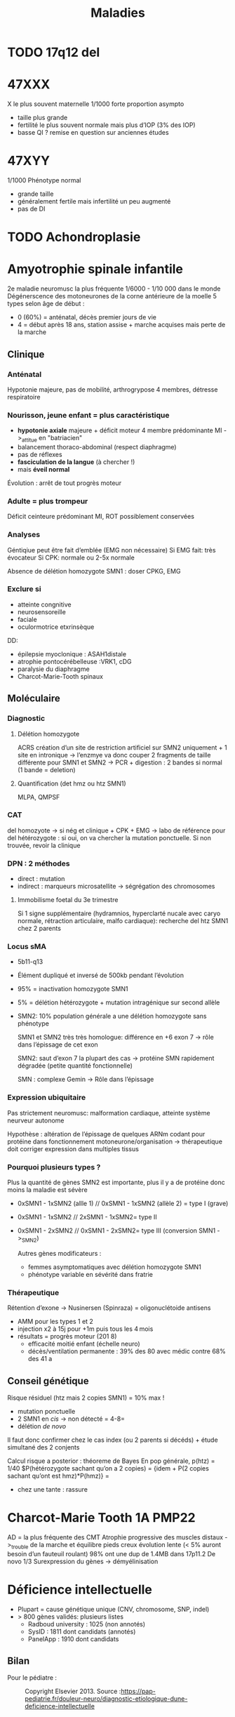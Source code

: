 #+title: Maladies

#+OPTIONS: toc:1

* TODO 17q12 del
* 47XXX
X le plus souvent maternelle
1/1000
forte proportion asympto
- taille plus grande
- fertilité le plus souvent normale mais plus d’IOP (3% des IOP)
- basse QI ? remise en question sur anciennes études
* 47XYY
1/1000
Phénotype normal
- grande taille
- généralement fertile mais infertilité un peu augmenté
- pas de DI
* TODO Achondroplasie

* Amyotrophie spinale infantile
2e maladie neuromusc la plus fréquente
1/6000 - 1/10 000 dans le monde
Dégénerscence des motoneurones de la corne antérieure de la moelle
5 types selon âge de début :
- 0 (60%) = anténatal, décès premier jours de vie
- 4 = début après 18 ans, station assise + marche acquises mais perte de la marche

** Clinique
***  Anténatal
  Hypotonie majeure, pas de mobilité, arthrogrypose 4 membres, détresse respiratoire

*** Nourisson, jeune enfant = plus caractéristique
- *hypotonie axiale* majeure + déficit moteur 4 membre prédominante MI ->_attitue en "batriacien"
- balancement thoraco-abdominal (respect diaphragme)
- pas de réflexes
- *fasciculation de la langue* (à chercher !)
- mais *éveil normal*
Évolution : arrêt de tout progrès moteur
*** Adulte = plus trompeur
Déficit ceinteure prédominant MI, ROT possiblement conservées
*** Analyses
Géntiqiue peut être fait d’emblée (EMG non nécessaire)
Si EMG fait: très évocateur
Si CPK: normale ou 2-5x normale

Absence de délétion homozygote SMN1 : doser CPKG, EMG
*** Exclure si
- atteinte congnitive
- neurosensoreille
- faciale
- oculormotrice etxrinsèque

DD:
- épilepsie myoclonique : ASAH1distale
- atrophie pontocérébelleuse :VRK1, cDG
- paralysie du diaphragme
- Charcot-Marie-Tooth spinaux
** Moléculaire
*** Diagnostic
**** Délétion homozygote
ACRS
création d’un site de restriction artificiel sur SMN2 uniquement + 1 site en intronique
-> l’enzmye va donc couper 2 fragments de taille différente pour SMN1 et SMN2
-> PCR + digestion : 2 bandes si normal (1 bande = deletion)
**** Quantification (det hmz ou htz SMN1)
MLPA, QMPSF
*** CAT
del homozyote -> si nég et clinique + CPK + EMG -> labo de référence pour del hétérozygote : si oui, on va chercher la mutation ponctuelle. Si non trouvée, revoir la clinique
*** DPN : 2 méthodes
- direct : mutation
- indirect : marqueurs microsatellite -> ségrégation des chromosomes
**** Immobilisme foetal du 3e trimestre
Si 1 signe supplémentaire (hydramnios, hyperclarté nucale avec caryo normale, rétraction articulaire, malfo cardiaque): recherche del htz SMN1 chez 2 parents

*** Locus sMA
- 5b11-q13
- Élément dupliqué et inversé de 500kb pendant l’évolution

- 95% = inactivation homozygote SMN1
- 5% = délétion hétérozygote + mutation intragénique sur second allèle
- SMN2: 10% population générale a une délétion homozygote sans phénotype

  SMN1 et SMN2 très très homologue: différence en +6 exon 7 -> rôle dans l’épissage de cet exon

  SMN2: saut d’exon 7 la plupart des cas -> protéine SMN rapidement dégradée (petite quantité fonctionnelle)

  SMN : complexe Gemin -> Rôle dans l’épissage
*** Expression ubiquitaire
  Pas strictement neuromusc: malformation cardiaque, atteinte système neurveur autonome

  Hypothèse : altération de l’épissage de quelques ARNm codant pour protéine dans fonctionnement motoneurone/organisation
  -> thérapeutique doit corriger expression dans multiples tissus

*** Pourquoi plusieurs types ?
Plus la quantité de gènes SMN2 est importante, plus il y a de protéine donc moins la maladie est sévère
- 0xSMN1 - 1xSMN2 (allle 1) //
  0xSMN1 - 1xSMN2 (allèle 2) = type I (grave)
- 0xSMN1 - 1xSMN2 //
  2xSMN1 - 1xSMN2= type II
- 0xSMN1 - 2xSMN2 //
  0xSMN1 - 2xSMN2= type III (conversion SMN1 ->_SMN2)

  Autres gènes modificateurs :
  - femmes asymptomatiques avec délétion homozygote SMN1
  - phénotype variable en sévérité dans fratrie
*** Thérapeutique
Rétention d’exone -> Nusinersen (Spinraza) = oligonuclétoide antisens
- AMM pour les types 1 et 2
- injection x2 à 15j pour +1m puis tous les 4 mois
- résultats = progrès moteur (201 8)
  - efficacité moitié enfant (échelle neuro)
  - décès/ventilation permanente : 39% des 80 avec médic contre 68% des 41 a
** Conseil génétique
Risque résiduel (htz mais 2 copies SMN1) = 10% max !
- mutation ponctuelle
- 2 SMN1 en /cis/ -> non détecté = 4-8=
- délétion /de novo/

Il faut donc confirmer chez le cas index (ou 2 parents si décéds) + étude simultané des 2 conjents

Calcul risque a posterior : théoreme de Bayes
En pop générale, p(htz) = 1/40
$P(hétérozygote sachant qu’on a 2 copies) =
\frac{P(2 copies sachant qu’on est htz) * P(htz)}
{idem + P(2 copies sachant qu’ont est hmz)*P(hmz)}
= \frac{1/10 * 1/40}{idem + 9/10 * 39/40}

- chez une tante : rassure
* Charcot-Marie Tooth 1A :PMP22:
AD = la plus fréquente des CMT
Atrophie progressive des muscles distaux ->_trouble de la marche et équilibre
pieds creux
évolution lente (< 5% auront besoin d’un fauteuil roulant)
98% ont une dup de 1.4MB dans 17p11.2
De novo 1/3
Surexpression du gènes -> démyélinisation

* Déficience intellectuelle
- Plupart = cause génétique unique (CNV, chromosome, SNP, indel)
- > 800 gènes validés: plusieurs listes
  - Radboud university : 1025 (non annotés)
  - SysID : 1811 dont candidats (annotés)
  - PanelApp : 1910 dont candidats
** Bilan
Pour le pédiatre :

#+caption: Copyright Elsevier 2013. Source :https://pap-pediatrie.fr/douleur-neuro/diagnostic-etiologique-dune-deficience-intellectuelle
[[file:img/retard-psychomot.png]]
** ACPA :
10-15% diag si DI isolée
Exemple
- [[Deletion 1p36]]
- del4p [[Syndrome du cri du chat]]
- del5p [[Syndrome de Wolf-Hirschhorn]]
- del7q11 [[Syndrome de Williams-Burren]]
- del11p13 [[Syndrome WAGRO]]
- del17p12 [[Syndrome de Smith-Magenis]]
- del16p13 [[Syndrome de Smith-Magenis]]
- del22q11 [[Microduplication 22q11.2]]
- del22q13 [[Syndrome de Phelan McDermid]]
  Rendement diagnostique 10-15  %
** NGS
- Nb gènes impactet code proténie pour synapse
- Rendement 50-70%
- Panel "DI44" = provisoire ->_attente résultat étude Diseq
- Defiscience
- Étude défidiag : XFRA+ACPA+DI44 vs genome et exome
** DI liée à l’X
Spectre entre syndromique et non-syndromique
Ex:
- [[Syndrome de Coffin-Lowry]]
- /UPF3B/ : code pour NMD -> DI (syndromique ou non)
110 gènes confirmés + 30 candidats
*** Filles ?
- Asympto/légèrement atteinte/autant que les garçons
- Inactivation de l’X dans le sang non toujours corrélés !
- Gènes à manifestation féminine (ex: /PCDH19/), spécifiquement féminin (/DDX3X/ : probablement non viable chez garçon)
*** DDX3X = DI féminine fréquente sur l’X
- DI
- Hypotonie
- Mouvements anormaux (dyskinésie)
- Microcéphalie
- troubles du comportement
- visage long, pointe du nez bulbeuse
Centaines de mutations décrites
** DI autosomique récessive
Formes métaboliques: déficit enzymatique (carence / accumulation dérivé toxique)
- métabolisme des acides aminées (phénylcétonurie)
- lysosomales (Farber)
- enérgétique (déficite pyruvate)
- peroxysomale (Zellweger)
- glycosylation (CGD)

  Syndromique avec parfois DI : ex [[Syndrome de Barder-Biedl]]

  Ex: [[Syndrome Beaulieu-Boycott-Innes]]
** DI autosomique dominate = plus fréquente
Ex:
- Syndrome de Pitt-Hopkins
- DYRK1A = DI
  - microcéphalie
  - dysmorphie: énophtalmie, micrognathie
  - épilepsie
  - absence de langage
  - traits autistiques
  - difficultés d’alimentation
** Mécanisme moléculaire
- Synapse: Nombreuses protéines mutées en post-synaptique
- réorganisation du cytosquelette (plutôt logique)
- processus plus généraux : facteurs de transcription, remodelage de la chromatine, métablisme ARN messager
  -> certains sont exprimés dans tous les tissus !
** Notes
  Chevauchement génétique avec TSA, épilepsie
* Deletion 1p36
DI modérée/sévère
Enophtalmie
Sourcils horizontaux
Syndrome de West

#+caption: Source: Jordan et al 2015
[[file:img/del1p36.png]]
* Deletion 1qter
** Clinique
- Microcéphalie
- hypotrophie
- Dysmorphie faciale

#+caption: van bon 2008
[[file:img/1qter.png]]

- Triogonocéphaile
- DI constante et sévère
- épilépsie 68%
- atrophie corticale, agénésie corps calleux
- anomalies vertébrales, génito-urinaires
- CIV
** Génétique
Génotype-phénotype
- AKT3 = microcéphalie
- ZNF238 = agénésie corps calleaux
- C1ORF199 = épi
* Délétion 2qter
** Clinique
- Dysmorphie
#+caption: Leroy et al 2013
[[file:img/2qter-dysmorpho.png]]
- DI
- Obésité
- Hypotonie
- Brachymétacarpie
- Brachdactylie
#+caption: 4e surtout et 2,3,4 en P9 (Leroy et al 2013)
[[file:img/2qter-bones.png]]
* Dysgonomosomie
- chrY = 53MB 1.7% gènes 50 gènes
  initialement homologue à l’X puis évolution : divergence suite à des anomalies de structures répétées -> plus d’appariement possible donc perte de matériel
- chrX = taille 160Mb 5% génome 1000 gènes

** Régions pseudo-autosomique
- régions homologues due à la origine commune
- PAR1 et 2 aux extrémités du chrX et Y
- cross over possible
  PAR1 = 3Mb 24 gènes
  PAR2 = 300kbp 5 gènes

Y : ont des homologue fonctionnels sur l’X en dehors des régions PAR
15 gènes n’en ont pas (spermatogènes)
-> majorité du X est spécifique
** Anomalies de nombres
Le plus souvent de décovuerte fortuite ou pendant un bilan d’infertilité
- moins de gènes sur Y
- inactivation

XXX ou YY: retentissement très lèger
Nombreaux X ou Y : conséquences plus sévère
Pas de X = non viable

-[[*47XYY][ 47XYY]]
-[[*47XXX][ 47XXX]]
[[*Syndrome de Klinefelter][- Syndrome de Klinefelter]]
- [[*Syndrome de Turner][Syndrome de Turner]]
** Polygonomosomie
48 ou 49 chromosome
Phénotype plus sévre : polymalfo + DI
Plus il y a de X, plus le tabelau est sévère
** IMG
* Dysplasie campomyélique :SOX9:
AD
** Clinique
- incurvation os long
- dysplasie squelettique : scoliose, doigts court, anomalies du bassin et thorax, 11 paires de côtes
- dysmorphie faciale, fente palatine
- maformations cardiaques, rénales, cérébrales
- réversion sexuelle
Inc
* FG syndrome :MED12:
Lié à l’X

Médiator
** Clinique
- DI
- Dysmorphie
- pouces/hallux large
- +/- anomalie corps calleux, surdité
[[./img/syndrome-fg.png]]
* Hémochromatose

** Physiopathologie
Circuit quasi-fermé : la destruction des globus rouges par les macrophages recycle le fer. Peu de pertes, peu d’apport

Régulation au niveau de l’intestin car pas de mécanisme d’excrétion (hormis desquamation ) !

Hepcidine = peptite synthétisée dans le foie qui est le régulateur principal pour fer
- bloque absorption intestinale
- bloque relargage du stockage du fer (foie)
  -> peu d’hepicidine = surcharge en fer
** Clinique
Accumulation fer dans cellules parenchymateuses :
- foie+++ -> cirrhose
  , coe)
- coeur -> cardiomyopathie
- glandes endocrine -> diabète
- peau -> mélanodermie
- articulations -> arthralgie

  Évolution : phase biologique -> clinique
  Ttt: saignée tôt -> espérance de vie normale
** Génétique
Multigénique
*** HFE
- Homozygotie p.[Cys282Tyr] prédominant mais expression variable
- p.[Cys282Tyr] [His63Asp] = facteur de risque
** Autres
|      | Juvénile | intermédiaire | adulte       |
| Diag | précoce  |               | tardif       |
|      | sévère   | moins sévère  | modéré       |
|      | HJV/HAMP | TRF2          | HFE, SLC40A1 |
|      | AR       | AR            | AR ou AD     |
NB: SLC40A1 : 2 phénotype selon le mécanisme (perte de fonction = ferroportini disease, gain = hémochromatose type 4)
** Avertisemente
Multifactoriel:
- protecteur = variant fréquents, CYBRD1
- agravant = homme (testostérone), alcool, variant rare, HAMP/HJV, fréquents
* Hémoglobinopathies
** Intro
Structure : chaines de globine (structure en globe) = protéine -> dans une poche vient se mettre l’hème (contient un atome de fer sur lequel se fixe l’oxygène)
- Hémoglobinopathies = anomalies de globine (chaine protéqiue)
À différencier des maladies de l’hème (porphyrie)

3 hémoglobines physiologiques
- 2 chaines α-globine, 2 chaines βglobine chez adulte (HbA)
- hémoglobine foetale  = 2α, 2γ, qui sera remplacée par HbA (HbF)
- secondaire = , 2α et 2 δ  (HbA2)

Génétique :
Au total : 2x{α1 et α2} et 2xβ en temps normal sur les 2 chromosome

Maladies
- défaut production : thalassémies
- défaut qualité : parfois silencieuse, parfois très pathogènes (drépanocytose)

Épidémio:
- 0% en europe du nords, 3% de β-thalassémie en Corse
- zone de paludisme (avantage relatifs aux porteurs sains hétérozygotes)
- par type: drépanocytose :Afrique subsaharienne, Inde, α-thalassémie en Asie du Sud-Est, β-thalassémie en Méditerranée, Inde, Asie
** β-thalassémie
Défaut production β-globine
- anémie sévère (pas d’hémoglobine)
- dysérythropoïse : excès α-globine -> mort prématurée

Prise en charge : transfusions 1/mois + chélateur du fer
- Observance conditionne la mortalité !
- alternatives transplatation CSH (donneur familial), thérapie génique (essais cliniques en cours)

*** Génétiques
AR, surtout mutation ponctuelle, parfois délétion

Génotype :
- β-β normal
- β*-β: htz, compensé par allèle sauvage : porteur sain avec "trait thalassémique" (microcytose, hypochromie, augmentation modérée mais constante HbA2 >_3.2%)
- β*-β* hmz (ou htz composite)
  - NB: thalassémie intermédiaire : mutation non sévère -> synthèse résiduelle de β-globine avec tableau atténué ( anémie mais production résiduelle d’hémoglobine )

Mutation:
- stop/altération de l’épissage : pas de chaine β ->_thalassémie majeure
- site alternatif d’épissage, mutation promoteur : diminution chaine β -> thalassémie intermédaire (dépendance à la transfusion variable)
- faux-sens diminuant l’expression proches sites d’épissage-> altère niveau expressio gènes -> hémoglobine anormale mais niveau inférieur
  - Hb E en Inde:
** α-thalassémie
- 4 gènes fonctionnels (α2 α1 sur chaque)
Diminution/absence production chaine α

Formes :
- majeur : pas de chaine α avec anémie sévère, début in utéro (transfusion possible in utero mais rare)
- anémie modérée (hémoglobine dite H)
*** Moléculaire
- Surtout délétions, rarement mutation ponctuelle
**** Délétion
- soit délétion 2 gènes en cis
- délétion/fusion : perte de région entre α2 et α1 -> gène hybride fonctionnel

Génotypes
- 4 ou 3 gènes fonctionnel = normal
- 2 gènes α (cis ou trans): trait thalassémique (microcytose, hypochromie *mais* HbA2 < 3%)
- deletion 2 genès en cis avec deletion/fusion sur l’autre allèle ->_1 seul gènes fonctionne = α-thalassémie (symptomatique, bien toléré, rarement nécessitant une transfusion)
- aucun gènes α : mort foetale/périnatale
** hémoglobine anormales
substitution acide aminé sur chaine α ou µ|
1 000 variants sur [[HbVar)
ex: HbS (drépanocyto), HbC (afrique, non patho)
Conséquences très variables
- hyper/hypo affine pour l’oxygène (hyper: Hb garde l’oxygène -> relarge moins l’oxygène mais conséquence fonctionnelle faible, teint rouge)
- hémoglobine instable, solubilité
*** Drépanocytose
Mutation chanie β : Acide glutaminuqe ->valine
Hémoglobine S

Forme
- classique = Homozygote
- hétérozygotie composite : HbS + HbC (même acide aminé) -> drépanocytose atténuée (type SC)
- hétérozygotie composite : HbS + Hbβ thalassémie = drépanocytose cliniquement + microcytose
- hétérozygotie composite : HbS + Hbβ thalassémie+ (chaine perstitante d’Hg -> HgA) = drépanocytose cliniquement + microcytose
**** Clinique
Augmente la polymérisation + Rigidification du globule rouge
- thrombus (et adhère anormalement à l’endothélium)

Avant 2 ans :
- anémie aigùe par emballemet de la rate (séquestration splénique)
- infection sévère ()
Peut être prévenu par vaccins et antibio

Crises vaso-occlusive
- typique = os (mais n’importe quel organes)
- douleurs intenses ->_antalagique, hospit
- en général 4/an -> prise en charge palliative
- sinon, ttt par hydroxyurée (induit expression hémoglobine foetale -> diminue polymérisation ), transfusion, CSH, thérapie génique
** diagnostic biologique
Évaluation fraction physiologique des hémoglobine A, A2 et F +/- fraction anormales (chromatographie et électrophorèse))
- Si anormale : biochomique/moléculaire
Si syndrome majeur ou couple porteur htz -> séquencage direct (peu de gènes et de petite taille = Sanger suffit)
** Résumé
Hétérozygotes
| β thalassémie       | α-thalassémie | drépanocytose |
|---------------------+---------------+---------------|
| HbA                 | HbA           | HbA           |
| HbA2 élevée         | HbA2 normales | HbA2 normal   |
| HbF  normale/élevée | HbF normale   | HbF normal    |
|                     |               | HbS 30-40%    |
| microcytose         | microcytose   | VGM normal    |
| polyglobulie        | polyglobulie  | GR normaux    |
Tableau majeurs
| β thalassémie | α-thalassémie | drépanocytose    |
|---------------+---------------+------------------|
| *Pas HbA*     | * Pas HbA*    | * pas d’HbA*     |
| HbF           | Pas d’HbF     | HbF et HbS|
| microcytose   | microcytose   | VGM normal       |
| polyglobulie  | polyglobulie  | GR normaux       |
** Dépistage prénatal
Si 2 parents originires de pays à risques
* TODO Hypercroissance segmentaire
- PTEN hamartoma tumour syndrome
- PIK3CA related overgrowth spectrum
* Hypomélanose d’Ito
Hypopigmentation selon les lignes de Blaschko
- + atteinte cérébrale et épilepsie
- hyperpigmentation possible
- Souvent hémihypertrophy et a
** Génétique
- Plutôt mosaïque somatique (nombreuse anomalies chromosomiques rapportées)
  - MTOR: cerveau, sang, frottis buccal
- Variants patho germline MTRO aussi rapportés dans syndrome SMith-Kingsmore : DI, macrocéphalie, ventriculomégalie, épilepsie, dysmorphie faciale (hypoplasie étage moyen de la face, hypertélorisme, ensellure nasale, FP en bas et dehors, lèvre supérieure fine, philtrum plat)
* Incontentia pigmenti :IKBG:
- génodermatose affectant la peau, les dents, les yeux et le système nerveux central
- «incontinence pigmentaire» = dépôts dermique de mélanine
- atteinte dermatologiuqe typique
- diagnostic clinique dans la majorité
- létale chez foetus masculin en général

** Clinique
Stades
1. vésiculo-pustuleux, acral et linéaire = première sesmaines de vie -> 18 mois
2. Verruqeux : premiers mois
3. Hyperpigmentation
4. Hypopigmentation, alopécie
*** Phanère, oculaire
Phanères :
- alopécie, cheveux fins, épars, parfois laineuse sourcis fins, épairs.
- ongles striés
Oculaire
- vasculaire rétinine périphérique  (**risque de cécité**) décollement possible
- vasculaire maculaire
- cornea verticillata (évocatrice)
- hyper/hypopigmentation de l’epithelium pigmentaire rétinien(évocatrice)

*** Dentaire
Critère majeur
- anomalise de la couronne (70%)
- agénésies multiples (90% en denture permanente)
- fente labio-palatineo
  img santamaria2016
*** SNC
Néonatal : **convulsion** avec complications
- risque épilepsie partielle
- cognitif
- déficit moteur (hémi/para/tétraparésie) 15-30%
- parfois **létales**

Cognitif : variable : DI sévère -> troubles des apprentissages
** Pathophysiology (2002)/histologie
1. Inflammation, infiltration éosinophile -> bulles spongiotique éosinophiles
2. -> épiderme acanthosiuqe, hyperkératosique
3. ? -> dépôts dermiques de mélanine
4. cicatrisation dermique post-inflammatoire

** Pronostic
Atteinte neuro, ophtalmo précoce = le conditiennent.
Sinon, développement physique et cognitif normal dans la majorité
** Génétique : diagnostic

IMG
https://onlinelibrary.wiley.com/doi/full/10.1111/ddg.14638

- mutation familiale 10-25%, > 50% de novo
- gène  IKBG (Inhibitor Of Nuclear Factor Kappa B Kinase Subunit Gamma)
- hommes : plusieurs cas décrit
  - X supplémentaire
  - mosaïcisme somatique
  - mutation particulière IKBKG
** IKBG

** Source
- PNDS
- Genereviews
- Santa-Maria FD, Mariath LM, Poziomczyk CS, et al. Dental anomalies in 14 patients with IP: clinical and radiological analysis and review. Clin Oral Investig. 2017;21(5):1845-1852. doi:10.1007/s00784-016-1977-y
* Infertilité
- 1 an de rapports sexuels non protégés sans concevoir
- dégradation progressive et importante de la fertilité (homme + animal) -> modification environmentales
- génétique = 50%
- 1 couple sur 8

** Bilan
-  Examen clinique (pilosité, varicocèle)
-  Bio : LH, FSH, AMH
-  homme : spermogramme
-  écho pelvienne
-  Bilan génétique selon la clinique++ (nb causes génétiques) -> importance du phénotype
** Masculine
*** Spermatogènes
74 jours:
1. multiplocation mitose des cellules
2. méiose  (réduction matériel génétique)
3. différentiation (compaction chromatine, formation achrosome, flagelle)
NB: flagelle ressemble structurellement à des cils
Contrôlé par 2000 gènes
*** quantitatif : oligozoospermie (< 1million/mL), azoospermie
**** Azoospermie obstructive
- /CFTR/: atrésie canaux déférents (98% des muco) -> mutation dans 80%
  - mutation mineure + sévère = atrésie seule
  - mutation plus sévère : muco
    variant 5T = 5% pop générale mais x10 si agénésie canaux déférents. Saut d’exon possible
- /ADGRG2/ : stase du canaux déférent. 1% des azoospermie obstructive
**** Défaut de production
***** chromosomique :5-7% des patients infertiles
1. Nombre :
   - [[*Syndrome de Klinefelter][Syndrome de Klinefelter]] = cause génétique la plus fréquente
     Spermatogènes résiduelle (50% biopsie positive)
     augmentation de taux d’aneuploide (T12)
   - 47XYY
   - marqueurs surnuméraires
2. Structure
   - Translocation robertsonnienne : 2% des hommes infertiles. -> trivalent (chr 13, chr1, t(13, t14))
     [[file:img/trivalent.png]]
     80 des spermatozoide auront un contenu équilibré
     [[file:img/trivalent-segreg.png]]
     Autres :
     - excès nullosomique (13,14,15,22) -> risque disomie maternelle
     - risque de gamètes disomique sur le 21 -> risque de trisomie
   - transloc réciproques : majorité ont un contenu déséquilibré
   - inversion péri (continte le centromère) : proportion variable de gamèter déséquilibér
     paracentrique : rarement gamiètre déséquilibre (ne franchissent pas la méiose)
   - complexe : >= 2 chr et >=3 chr : blocacge sévère spermatogenèse
     ex: chrY isodicentrique, anneau
   - chrX et bras court du Y : transposition SRY sur X (1%)
***** microdeletion du Y
- récurrente : 3 régions critiques avec pronotique différenté
  AZFA = rare, absence de Sertoli seul
  AZFB = arrêt en méiose
  AZFC = variable
  Attentio, biopsie contre-indiquée si AZF a ou b

  Mécanirme NAHR intra-chromosomique favorisé par séquences répétées (mais composition différentes selon les régions AZF)
  - courtes AZFA -> se recombine moins souent

  - Deletion partielle AZFc (gr/gr) par densité éléments répétés
    forte prévalence en population générale (2%)
    -> prédisposition. Mais dépend de l’ethnie
***** Hypogonadisme hypogonadotrope (centrale)
- Retard pubertaire, anosmie
- Testostérone effondrée, FSH et LH diminué

  Affect dev hypophysaire
  Défaut moléculaire -> déficit foncionnel
  Plus connu : syndrome de Kallmann
  - anomalie migration neurone à GnRH
    5 gènes 30%
***** Tous les gènes affectant la spermatogenèse
Ex: TEX11 = 2% des azoospermies
perte protéine ->_défaut d’appariement et arrêt du cross-over

On trouve souvent des gènes impliqués en onco

NB: Défaut moléculaire entrainant un blocage méiotique = mauvais pronostic pour biopsie testiculaire
*** qualitatif
**** asthénozoospermie (mobilité)
- peu de cause génétiques connues
- code canaux ionoiques, dyskinésie ciliaire primitive (syndromique)
**** tératozoospermie (forme)
Nb cause génétiques, cliniquement pertinentes
***** spermatozoide macrocéphales
tête x3, plusieurs flagelles, + oligo-asthénozoospermie
/AURKC/: kinase à expression spermatozoide
- perte de la prot -> blocage pré-méiotique -> CI absolue à ISCI
- 80% spermm. macrocphalie
- surtout 2 mutation récerrence
***** Globolzoospermie
- petite tête ronde s
- /DPY19L2/: deletion par NHR sur régions encadrant le gène
  - absence -> déstabilitation jonction acropaxome et membrane nucléaire
  - 80% des patients -> on recherche d’abord la délétion
  - défaut condensation chromatine et fragment ADN
  - défaut épigénétique impactant le développement de l’embryon -> ICSI à discuter
***** Anomalies flagellaire (MMAF)
- courts, enroulés, diamètre irréguliers -> défaut de mobilité
- 19 gènes : 3 sortes de protéines
  - péri-axomeme
  - transport intraflagellaire
  - axomeme
- très grande hétérogénéité génétique -> exome/panel
- 40% des cas sont diagnostiqué
***** Spermatozoïdes décapités
/SUN5/ = 50% des patients
- protéine indispensable du centrosome à la membrane nucléaire
ICSI avec tête seule ?
**** échec d’activation ovocytaire
- Pas de défaut morphologie ou quantité
- /PLCZ1/
** En résumé

| Non Obstructive           | Karyotype + Y microdeletion                      |
| Azoospermia               | Others ?: Based on histology (TEX11, SPINK2 ?)   |
|                           | TESE (testicular sperm extraction) ?             |
|---------------------------+--------------------------------------------------|
| Obstructive               | Diagnostic CFTR, if neg ADGRG2 (Toulouse)        |
| Azoospermia               | Microsurgical epididymal sperm aspiration (MESA) |
|---------------------------+--------------------------------------------------|
| Asthenozoospermia         | First-line diagnostic ? Research in Grenoble     |
|                           | No counter-indication to ICSI                    |
|---------------------------+--------------------------------------------------|
| Macrozoospermia           | Diagnostic AURKC (Grenoble)                      |
|                           | Sperm are tetraploid, no treatment possible      |
|---------------------------+--------------------------------------------------|
| Globozoospermia           | Diagnostic DPY19L2 (Grenoble)                    |
|                           | ICSI is possible. Is it safe ?                   |
|---------------------------+--------------------------------------------------|
| Flagellar defects         | Diagnostic DNAH1, CFAP43 and CFAP44 (Grenoble)   |
|                           | No counter-indication to ICSI                    |
|---------------------------+--------------------------------------------------|
| Flagelles isolés          | Diagnostic SUN5                                  |
|---------------------------+--------------------------------------------------|
|                           | Diagnostic PLCZ1 possible (Grenoble)             |
| Oocyte activation failure | ICSI with OA or PLCZeta injection is possible    |

** Féminin
Ovogonése : mitose puis méose (2n -> n puis 2n avec fécondation)
IOP et FCS seuls ici
*** IOP
- Pas de règle >_6 mois, âge <_40 ans et FSH > 20UI/L 2 fois
- aménorrhée primaire/secondaire suite à des cycles réguliers le plus souvent

Origines
- Déplétion stock follicule prmaires
- blocage maturation follicule
- apoptose accélérée (Turner, FMR1 )
**** Types
***** Le plus souvent anomalies chromosomiques
- X dans 10-13%
  - [[*Syndrome de Turner][Syndrome de Turner]] : ovaire remplacé par des bandelettes fibreuse, probablement par haploinsuffisance de gènes échappant à l’inactivation nde l’X
  - Triple X : 3% des IOP
  - transloc t(X, autosome): effet de position/interruption de gènes critique -> risque pour la descendance
- prémutation FMR1: production anarchique d’ARN m qui vont s’accumuler dans les cellules : dans les ovocytes, destruction prématurées
  - 1/3 des femmes prémutée auront une IOP

***** Nb causes monogénique : 50 gènes confirmés avec grande hétérogénéité (panel/exome ?)
- autosome ou X
- isolé ou syndromique
Function : div cellulaire reparation adna, méiose, folliculogènes
ex: NOBOX, GDF9 (mutation = bloque maturation ovocytaire)
FOXL1: syndromique BPES (ophtalmo)

CNV régulièrement retrouvé
*** FCS à répététion
\ge 3 FCS
Caryo : anomalies équilibrées, déséquilibrées, nb de gosomoiques
Cause géniquses sur orientation clinique
*** En résumé
IOP: Caryo, FISH, prémut FMR1A +/- ACPA, panel/ génome
FCS: caryo + FISH sur X
* Marfan
- fragilité du tissu de soutien
- AD
** Critères diagnostiques
Pas d’atcd familiaux
- Dissection/dilatation aorte ascendante (Z score \ge 2) et
  - ectopie du cristallin
  - ou mutation /FBN1/
  - ou score systémique \ge 7
- ou : ectopie du cristallin et mutation FBN1 associée à une dilatation aortique

ATCD familiaux au 1er degré
- Dissection/dilatation aorte ascendante (Z score \ge 2 si \ge 20 ans, \ge 3 sinon) et
- ou ectopie du cristallin
- ou score systémique \ge 7

Score systémique
| Signe du poignet *et* pouce                         | 3 |
| Signe du poignet *ou* pouce                         | 1 |
| Pectus carinatum                                    | 2 |
| Pectus excavatum / asymétrie thoracique             | 1 |
| déformation arrière-pied                            | 2 |
| pieds plats                                         | 1 |
| pneumothorax                                        | 2 |
| ectasie durale                                      | 2 |
| protrusion acétabulaire                             | 2 |
| segemnt sup/inf < 0.86 *et* envergure/taille > 1.05 | 1 |
| scoliose/cyphose thoraco-lombaire                   | 1 |
| extension coudes > 170°                             | 1 |
| \ge 3 signes cranio-faciaux                         | 1 |
| vergetures                                          | 1 |
| myopie                                              | 1 |
| proalpsus de la valve mitrale                       | 1 |

[[file:img/marfan-acetabulum.png]]
[[file:img/marfan-arachnodactylie.png]]
[[file:img/marfan-carinatum.png]]
[[file:img/marfan-excavatum.png]]
[[file:img/marfan-pouce.png]]

*** Signes cranio-faciaux :
- fente palpépbrales vers le bas
- hypoplasie malaire
- microrétrognathie
- palais ogival
- dents chevauchantes
- visage long et étroit avec énophtalmie

*** Luxation du cristallin
visable à l’exam direct seulement à partir du stade 3 ou 4
[[file:img/marfan-cristallin.png]]
68% de ces luxations sont dans le cadre d’un marfan

*** Ectasie lombo-sacrée
- Élargissement canal rachidient L5
- amincissement pédicules et lames vertébrales
[[file:img/marfan-ectasie.png]]

** Moléculaire
/FBN1/ :
- 45 exons
- pas de hotspot
- mutation ponctuelles, privées
Types de mutations
- faux-sens : formes néonatale ou incomplète
- altérant de cadre de lectures (protéine tronquée)
- site d’épissage : souvent dans phénotypes sévère (monomères raccourcis de fibrilline)
*** Forme néonatale
- plus sévère, plus précoce
- Exons 24-32
** Apparentés
Classification génétique
- composant de la matrice extracellulaire : FBN1, MFAP5, MAT2A
- voie signalisation TGFβ : TGFBR1 et 2, TGFB2 et 2, SMAD2 et 3
- composant de l’appareil contractile des cellules musculaires lisses : ACTA2, MYH11, MYLK, PRKG1
Formes syndromiques
- Loeys-Dietz
- anrévrisme de l’arthrose, tortuosité artérieelle
- dysfunction musculaire
- Marfan néonatal
- Marfan
Non syndromique
- anévrysme aortiques thoraciques familiaux
- dissections aortiques familiales
** Grossesse
Complication: cardiovasucailer (fragilité), obstétricale (squelete, hypotonie des tissus -> préma)
DPN si mutation familiale
** Prise en charge
Quelque soit la mutation : limitation des sports, β-bloquant, surveillance échocardio annuelle
* Microdélétion 22q11.2
** Clinique
Principal
- Cardiopathies 40-75%: surtout conotroncale (CIV, Fallot, atrésie pulmonaire)
- palais 70% : FP 11%, incompétence vélo-pharyngée 30% -> nasonnement
- hypocalcémie néonatale 50%
- difficultés d’apprentissage/retard psychomot 95% : retard de langage surtout 90%, DI 45%
- dysmorphie

Dysmorphie (peu évident naissance)
- visage allongé, effacement relief des pomettes
- racine du nez large avec un nez/gros/bulbeux
- FP étroite, en haut et dehors
- oreilles petits, rondes avec *lobules hypoplasiques*
- bouche étroite

  #+caption: Habel et al 2014
  [[file:img/22q11.png]]
*** Autre
- Trouble digestif (dysphagie, reflux)
- aplasie/hypoplasie thymus /praathyriodie -> déficit immunitaire
  - mmalades autommiunes
- Hypotonie enfance
- scoliose 45%, polydactylie, varus équin
- TSA, risque de schizophrénique
- malformation rénale 35%
- difficulté d’alimentation
- anomalies dentaires 40% (carie, émail)
- Ophtalmo
- déficit auditif
- génito-urinaire (agénésie rénale)
- déficit hormone croissance
*** Expliqué par anomalie appareil pharyngés (embyro)
[[file:img/22q11-physio.png]]
** Y penser en anténatal
absence de thymus +
-  Malfo cardiaque conotroncale
- ou  FP ou FLP
Ou agénésie rénale unilatérale
** Diagnostic
- CGH ou
- FISH avec sonde spécéfique (TBX1 dans 90%)
** Diagnostic différentiel
- séquence de Pierre-rRobin
- syndrome alagille
- CHARGE
- délétion 11p et 15q24 (mais vu en CGH)

** Génétique
4 LCRs : favorise les NAHR.
- reste = délétion proximale LCR A et B ou A et C
- 85% patients deletion 3Mb htz entre LCR A et D (90% des gènes ont une expression cérébrale)
- rarement distale : pénétrance moins importante

Hérité 10% en AD -> étudier les parents

Soit sondes FISH ou sondes MLPA
! ces dernières permettent de diagnostiquer les délétions distales B-D !
[[file:img/22q11-lcr.png]]
* Microduplication 22q11.2
** Clinique
- Plus modéré, très variable
- Trouble des apprentissage 97%
- Retard de développement psychomoteur 67%
- Retard de croissance 63%
- +/- hypotonie 43%, malfo (cardiaque, FLP)
* Microduplication 7q11.23
** Clinique
Tout n’est pas en miroire par rapport à [[*Syndrome de Williams-Burren][Syndrome de Williams-Burren]]
- Retard de langage +/- DI
- Traits autistique
- Fréquemment héritée
- souvent troubles du comportement, attentio, agressivité
*** Dysmorphie
[[file:img/microdup-7q11.png]]
- Grand front
- sourcils droits
- lèvres upérieures fines
- Philtrum court
- nez large et long
- Rarement dilatation aortique
* Monosomie 1p36
- Remaniement subtélomérique le plus fréquent
** Clinique
Dysmorphie :
- *enophtalmie + sourcils horizontaux*
- microcéphalie 60%
- nez plat 70%
- fontanelle antérieure large 85%
- oreilles dysplasiques

  #+caption: Gajecka et al 2007
  [[file:img/monosomy1p36.png]]

- DI constante
- Hypotonie 87%
- Dysphasie 72%
- difficulté alimentaires
- +/- épilepsie, cardiopathie
- surdité 82%
** Génétique
- Type et taille variable (1.5 à 10Mb)
- hypothèse = effet de position
- Pas de corélation génotype-phénotype
* TODO Monosomie X
* Mucopolysaccharidose type VI
Anomalies épiphysaires et métaphysaire humérales supérieures
Remaniement épi/métaphyses des hanches

Surveillance cardiaque, opthalmo, ORL, respo, orthopédituqe
TTT: enzymothérapie substitutive
* Mutation somatiques de PIK3CA
** Macrodactylies de type 1
- 1/100000 naissances
- Atteinte d’un territoire nerveux avec
- hypertrophie du tissu adipeux et hypercroissance osseuse
- Histologie : nerf élargi et allongé
- Pas de cas de dégénérescence
  [[file:img/macrodactylie-1.png]]

** Hyperplasie fibro-adipeuse
- Hypertrophie segmentaire progressive du tissu sous cutané musculaire et adipeux avec hypercroissance osseuse
- Signes associés :
  - malformations vasculaires,
  - naevi, polydactylie, kystes testiculaires ou épididymaux, hydrocèle

#+caption: Lindhurst et al 2012
[[file:img/pik3ca-adipeux.png]]
** PROS = syndromes hypertrophiques sans malformation cérébrale
- CLOVES = « Congenital Lipomatous Overgrowth, Vascular
malformations, Epidermal nevi, Scoliosis/Skeletal/Spinal anomalies »
 - dominé par l’hypertrophie segmentaire (focale ou plurifocale).
- Klippel-Trenaunay (KTS) : dominé par les malformations vasculaires, souvent au premier plan, s’associent à une hypertrophie des tissus mous et du tissu osseux, et intéressent un membre, le plus souvent le membre inférieur.
- MCAP = Megalencephaly - CApillary- malformation -
Polymicrogyria
 - tableau est dominé par une hypertrophie cérébrale
(mégalencéphalie)
** TODO MCAP : Megalencephaly-Capillary malformationPolymicrogyria
https://www.has-sante.fr/upload/docs/application/pdf/2021-10/synthese_mg_syndrome_mcap.pdf
1. MCAP = Megalencephaly - CApillary malformation -
Polymicrogyria si le tableau est dominé par une hypertrophie cérébrale
(mégalencéphalie) ;
2. CLOVES = « Congenital Lipomatous Overgrowth, Vascular
malformations, Epidermal nevi, Scoliosis/Skeletal/Spinal anomalies » si le tableau est
dominé par une hypertrophie segmentaire (focale ou plurifocale) ;
3. Klippel-Trenaunay = lorsque les malformations vasculaires, souvent
au premier plan, s’associent à une hypertrophie des tissus mous et du tissu osseux, et
intéressent un membre, le plus souvent un membre inférieur.
** TODO HMEG
** TODO KTS
** [[*Syndrome CLOVES][Syndrome CLOVES]]
* TODO Myotonie de Steinert

* Neurofibromatose
** NF1 et NF2 s’oppose
|           | NF1             | NF2          |
|-----------+-----------------+--------------|
| Fréq      | 1/3 000         | 1/30 000     |
| gènes     | NF1 17q11.2     | NF2 22q12.2  |
| protéine  | : neurfibromine | schwannomine |
| espérance | 67 ans          | 35 ans       |
| signes    | cutanées        | neuro        |
** NF1
*** Diagnostics
2 critères parmis
- 6 tache café-au-lait (> 5mm chez l’enfant, 1.5cm chez l’adulte)
- lentigines axillaire/inguinales
- 2 neurofibromes ou 1 neurofibrome plexiforme
- gliome des voies optiques
- 2 nodules de Lisch [utiliser lampe à fente]
- dysplasie sphénoïde ou anomalies os long
- parent 1er degré

[[file:img/nf1-café.png]]
[[file:img/nf1-lentigine.png]]
[[file:img/nf1-lisch.png]]
[[file:img/nf1-neurofibrome-cutane.png]]
[[file:img/nf1-neurofibrome-plexiforme.png]]
#+caption: Gliome des voies optiques
[[file:img/nf1-gliome.png]]
*** Autres signes
Objets brillants non identifiés à l’IRM (OBNI)

#+caption: Scalloping vertébral (rabotage des corps vertérbraux)
[[file:img/nf1-scalloping.png]]
#+caption:  Scoliose
[[file:img/nf1-scoliose.png]]
#+caption:  Tibia arqué congénital +/- fracture, pseudarthrose
[[file:img/nf1-tibia-arque.png]]
1 cas sur 2 sporadique
*** Évolution
Pénétrance complètes ~ 8ans
*** Gène NF1
- Très long (350kb)
- Mutation spontanées importantes
- pas de hotspot
*** Génotype/phénotype en cours..
- hypothèse gènes modificateurs : Modifie la pénétrance dans une famille. Non identifié
- existence d’un sous-type avec juste des taches café à lait
- microdel : apparition précoce, morpho type particulier, retard mental
  [NB: difficulté d’apprentissage sans DI dans la NF1 normal]
  [[file:img/nf1-noonan.png]]
- phénotype à risque de développer des tumeurs : neurofibromes sous-cutanés -> tumeur maligne des gaines nerveuse
  (cliniquement cuténé = mou)
- mutation épissage = corrélé tumeurs profondes
  -> TEP-scane avec biopsie si hypermétabolisme
**** SPRED1 = phénotype proche nF1 -> syndrome de Lejus
- AD
- 5% des NF1
- Beaucoup moins fréquent
**** Mosaïque/segmentaire
[[file:img/nf1-mosaique.png]]
Localisé = risque de mosaïque germinal faible
*** Nb: NF2
schwannome et taches café-au-lait possibles
[[file:img/nf2-cafe.png]]
[[file:img/nf2-schwannome.png]]
** TTT
Chir, pas de ttt médical
- bevacizumab NF2
- mTOR pour neurofibrome plexiforme précoce = échec
- statine non efficace pour difficulté apprentissage
- antiMEK (selumetinb) pour neurofibrome plexiforme: diminution de volume (2016)
- modèle murin

** Taux mortalité :
- 20-40 ans = tumeur maligne des gaines nerveuses (phénotype à risque)
- cancer sein -> surveillance mammo à partir de 30-35 ans car plus agressif
- vasculopathies
*** Autres
douleurs intense pulpes -> IRM pour tumeur glomique

* Neuropathie héréditaire sensible à la pression :PMP22:
Certains asympto
Perte soudaine de sensibilité non douloureuse, faiblesse musculaire d’un territoire d’un seul nerf
Pieds tombants, faiblesse main/bras
Déclenché trauma minime/compression prolongée de la région
50% récupé en quelques jours/mois mais peut être partielle
Rechutes fréquentes
Rarement paralysie définitive

80% délétion 1.4Mb par NAHR  dans 17p11.2
20% mutation ponctuelle, courte délétéion, autre
FISH possible

* Obésité syndromiques
*Obésité syndromique = trouble de neurodeveloppement*

** Penser à la génétique si
IMC > courbes de manière précoce et aggravation rapide + sévère +/-
- hypotonie néonatale
- trouble neuropsy
- troubles comportement alimentaires
- endoc: petite taille, hypogonadisme
- anomalies neurosensoreille
- anomalies dévelppmental

**  Examen :
- bio : neutropénie, fonction rénale, diabète axe hypohysaire
- +/- électrorétinogramme si problème de vision
- +/- CS orl si problèment
- RX main, pied, colonne
- écho cardiaque, abdo, rénale, IRM cérébrales

  Génétique
  - si DI : caryotype, Prader-Willer, X fra, CGH
  - si dystrophie rétinienne : recherche syndrome Bardiet-Biedl
** Syndromes
- empreinte génomique: [[Syndrome de Prader-Willi]]
- ciliopathies [[Syndrome de Barder-Biedl]] ,  [[Syndrome d’Alström]]
- glycosylation : [[Syndrome de Borjeson-Forssman-Lehman]] [[Syndrome de Cohen]] [[Syndrome WAGRO]] [[Syndrome de Smith-Magenis]] [[Syndrome de l’X fragile]]
* Retard statural
4 "tiroirs"
- maladies osseuses constitutionnelles
- syndrome génétique avec petite taille
- anomalies chromosomiques
- maladies métaboliques

Urgence = maladie de surcharge lysosomale
** Étiologies
*** Maladies osseuses constitutionnelles
- [[Syndrome tricho-rhino-phalangien]]
- Certaines autres MOC avec dysmorphie craniofaciale (Binder, [[Séquence de Pierre-Robin]],fontanelle Front, dents) [[Syndrome 3M]]
- [[Achondroplasie]]
- Hypochondroplasie
- Brachydactylies avec petite taille
- Dyschondrostéose
*** Syndrome génétique avec petite taille
[[Syndrome de Cornelia de Lange][Cornelia de Lange]]
[[Syndrome de Rubinstein-Taybi][Rubinstein-Taybi]]
[[Syndrome de Smith-Lemli-Optiz][SLO]]
[[Syndrome de Coffin-Siris][Coffin-Siris]]
[[Syndrome de Wiedemann-Steiner][Wiedemann-Steiner]]
[[Myotonie de Steinert][Steinert]]
[[Syndrome de Kabuki][Kabuki]]
[[Syndrome de Noonan][Noonan]]
[[Syndrome KBG][KBG]]
Floating Harbor
[[Syndrome d’Aarskog][Aarskog]]
[[Syndrome de Silver-Russell][Silver-Russel]]
Nanismes primordiaux
réparation ADN
Pseudohypoparathroïdies
*** Maladies métaboliques
- Maladies de surcharge lysosomale

** Si retard de développement
- MOC: [[Syndrome tricho-rhino-phalangien]]
- Syndrome génétique avec petite taille
[[Syndrome de Cornelia de Lange][Cornelia de Lange]]
[[Syndrome de Rubinstein-Taybi][Rubinstein-Taybi]]
[[Syndrome de Smith-Lemli-Optiz][SLO]]
[[Syndrome de Coffin-Siris][Coffin-Siris]]
[[Syndrome de Wiedemann-Steiner][Wiedemann-Steiner]]
[[Myotonie de Steinert][Steinert]]
[[Syndrome de Kabuki][Kabuki]]
[[Syndrome de Noonan][Noonan]]
[[Syndrome KBG][KBG]]
Floating Harbor
[[Syndrome d’Aarskog][Aarskog]]
[[Syndrome de Silver-Russell][Silver-Russel]]
Nanismes primordiaux
réparation ADN
Pseudohypoparathroïdies
- anomalies chromosomiques
- Maladies de surcharge lysosomale
** Examen clinique
- hépatoslénomégalie
- artiularie : flessum, main en griffe, genou valgum/varum, cyphose/scoliose, cubitus valgus, déformation de Madelung [Syndrome de Leri-Weil]
- PC, envergure, segment proximal court (rhizomélie), médian court (mésolémile)
- main/pied : petite extrémité (acromélie), brachy-dactylie/métacarpies/métatarsie, syndactylie, clinodactylie
- phanères : cheveux clairsemés, hirsutisme,
  livedo
- ss
** Si acquisition normales sans trouble orthopépidque
Hypothèses
- petite taille familiale isolée
- MOC: TRP, dyschondrosteose SHOX, hypochondroplasie, petite taille et brachy
- Noonan, KBG, Silver-Russel, Floating, Aarskog
- Chromosome
- Surcharge
  Bilan:
  - RX F+P bassin main, genou, âge osseux +/- parents si petite taille
  - +/- caryo pour Turner
  - bio: NFS, foie, rein, calcémie, thyroide, PTH
  - +/- bilan métabo (CAA CAO Lactates Pyruvates, mucopolysaccharides urinaires)
** Acquisitions normales avec anomalies osseuse/ortho
Hypothèses:
- MOC: TRP, dyschondrosteose SHOX, Langer, hypochondroplasie, petite taille et brachydactylie, cléidocranie, 3M, collagénopathies
- Noonan, Silver-Russel, KBG, Floating, Aarskog
- Surcharge

Bilan
- RX F+P bassin main, genou, âge osseux +/- parents si petite taille
- bio: NFS, foie, rein, calcémie, thyroide, PTH
** Retard des acquisitions léger/modéré
Hypothèses:
- MOC: TRP
- Noonan,  KBG, Floating, Aarskog, Corneila mild, Rubinsten Taybi mild, PHP, Albright
- Surcharge

Bilan
- CGH
- +/- RX F+P bassin main, genou, âge osseux +/- parents si petite taille
- bio: NFS, foie, rein, calcémie, thyroide, PTH
- bilan métabo
- imagie malfo
** Retard des acquisitions nécessitant prise en charge
Hypothèses:
- (MOC rares)
- Cornelia de Lange, Rubinstin Taybe , Noonan  KBG, Kabuki, Wiedeman Steiner
- Surcharge

Bilan
- CGH
- +/- RX F+P bassin main, genou, âge osseux +/- parents si petite taille
- bio: NFS, foie, rein, calcémie, thyroide, PTH
- bilan métabo
- imagie malfo
* Sclérose tubéreuse de bourneville
* TODO Séquence de Pierre-Robin
* TODO Syndrome 3M
- Rertard statural sévère pré- et postnatal
- Dysmorphie
- Intelligence normal
- Nuque large, trapèzes proéminent, déformation du sternum, thorax court, épaules carrées, scapula "en aile"
hyperlordose, brach du 5e
hypogonadisme chez les hommes

AR
/CUL7/, /OBSL1/, /CCDC8/
* Syndrome Beaulieu-Boycott-Innes :THOC6:
 - DI
 - trouble du langage
 - retard de croissance
 - anomalies cardiaques et rénales
 - dysmorphie
Familles consanguines oun on
* Syndrome CLOVES :PIK3CA:
#+caption: Kurek et al 2012
[[file:img/syndrome-cloves.png]]
- Congenital
- Lipomatous : tronc+, membre
- Overgrowth of the trunk (asymetric)
- Vascular malformation : lymphatic, capillary, venous, combined
- Epidermal nevi
- Skeletal/spinal anomalies : pieds et mains large, sandal-ap, inégalité de longeur de membre
+ rénal : hypoplasie rénale, tumeur de Wilms
* TODO Syndrome d’Aarskog

* Syndrome d’Alagille :JAG1:NOTCH2:
Suspected on :
- histologic = bile duct paucity (an increased portal tract-to-bile duct ratio)
- 3/5 major clinical features (in addition to bile duct paucity):
  - Cholestasis
  - Cardiac defect (most commonly stenosis of the peripheral pulmonary artery and its branches)
  - Skeletal abnormalities (most commonly butterfly vertebrae identified in AP chest radiographs)
  - Ophthalmologic abnormalities (most commonly posterior embryotoxon
  - Characteristic facial features (most commonly, triangular-shaped face with a broad forehead and a pointed chin, bulbous tip of the nose, deeply set eyes, and hypertelorism; see Figure 1)

AR

Pronostic: renal transplant, cardiac... but not lethal

* Syndrome d’Alström :ALMS1:
900 cas monde

- Obésité précoce
- Rétinite pigmentaire -> cécité 20 ans
- Surdité perception ~7 ans
- Cardiomyopathie dilatée
- Diabète type 2 avant 20 ans
- Retard statural, hypogonadisme
- +/- déficit cognitif modéré
* Syndrome d’Angelman
** Clinique
- ataxie, tremblement
- épilepsie
- trouble du sommeil
- retart moteur et mental sévère (pas de langage)
- jovialité
- rires immotivés
[[./img/angelman.png]]
** Génétique
Abolition du gène /UBE3A/, normalement actif sur l’allèle maternelle
- grandes délétions
- disomie uniparentale
- mutation génique
* Syndrome de Barder-Biedl
** Clinique
- Obésité précoce
- Rétinie pigmentaire précoce (5 ans) -> cécité 30 ans
- Hexadactylie 50%
- Hypogonadisme
- Situs inversus
- Rénal 50% (risque IRC)
- Faciès : hypertélorisme, élargement racine du nez, narines antéverséees
** Génétique
20 gènes connus
* Syndrome de Beckwith-Wiedemann
** Clinique
- Macrosomie
- *Macroglossie*
- ANomalie paroi abdo : **omphalocèle**
- Organomégalie surtout intra-abdo
- Oreille : encoche sur lobules, ptetis puits
- Angiome plan face
- **Hémihypertrophie**
- Hypoglycémie néonatale
- **hyperinsulinisme**
- **nephroplastome** (**multifocal/bilatéral**)
- +/- fente, CNS, rénale, cardiaque malfo

[[./img/beckwith-oreille.png]]

Risque = augmentation tumeurs embryonnaire année de vie
** Score
4 points (en gras) = diag clinique
2 points -> indication analyse moléculaire

Attention: signes parfois isolé -> risque tumoral
** Mécanisme
Voir [[file:bio.org::*11p15][11p15]] pour la situation normale.
En résumé : mère = restriction via CDKN1C, père = croissance via IGF1

- 20% : disomie uniparentale paternel
- 8% mutation perte de fonction CDKN1C sur allèle maternelle
- 2/3 = perte de méthylation sur ICR allèle maternelle -> perte expression CDKN1C
- 8% = gain de méthylation sur ICR allèle maternelle sur ICR-> IGF2

#+attr_html: :width 50%
[[./img/beckwith-moleculaire.png]]
** Risque tumeur
- Haut risque : gain méthylation ICR1, disomie uniparentale paternell = risque néphroblastome majeur
- Intermediaire =
  - score clinique mais sans anomalie moléculaire : néphroblastome
  - mutation CDNK1C -> glande surrénale
** Consensus récent
** Surveillance
- écho abdo tous les 2 mois si haut risque / intermédaire
- sinon, pas de screening
** PEC
Endoc: pour hyperinsulinismeg (diazoxyd...)
** DD
Overlap clinique :[[*Syndrome de Simpson-Golabi-Behmel][Syndrome de Simpson-Golabi-Behmel]]
[[*Syndrome de Sotos][Syndrome de Sotos]]
Et bio !

#+attr_html: :width 50%
[[./img/beckwith-differentiel.png]]
* Syndrome de Borjeson-Forssman-Lehman
- retard mental sévère +/- épilepsie
- hypotonie
- retard statural, hypogonadise
- microcéphalie
- dysmorphie: oreilleis épaisse es longue, lobes charnus, yeux enfoncés, rebords obritaires saillants
  Gne :PHF6
* Syndrome de Coffin-Lowry :RPS6KA3:
- DI sévère
- Retard de croissance
- Dysmorphie : lèvre charnues, hypertélorisme, bosse frontale
- Main large avec doigts boudinés mais extrémités des doigts effilés

#+caption: large forehead, hypertelorism, downslanting palpebral fissures, long philtrum, anteverted nares, and thick lips (Marques Pereira et al 2010)
[[file:img/coffin-lowry.png]]
* Syndrome de Coffin-Siris
Complexe SWI/SNF (remodèle la chromatine)
QD
** Clinique
- DI
- Retard de croissance
- Dysmorphie
- Hirsutisme, cheveux épars
- Hypoplasie des phalanges distance (5e rayon)
- Malforamtions congénitales variables

[[./img/syndrome-coffin-siris.png]]
[[./img/syndrome-coffin-siris-doigts.png]]
* Syndrome de Cohen :COH1:
- parfois obésité
- hypotonie néonatale
- retard mental souvent modéré
- dysmoporphie: grandes incisives centrales, microcéphalie, cheveux épais, microcpéhalie, fentes palpébrales obliques
- doigts "en baguettes de tambours", hyperlaxité articulaire
- dystrophie rétinienne
- neutropénie intermittente

  Effet fondateur (finlande...)
* Syndrome de Cornelia de Lange
AD: /NIPBL/, /SMC3/
Lié à l’X : /SMC1/, /HDAC8/
** Clinique
- DI, retard de dev psychomoteur, trouble du comportement
- Retard de croissance: pre et post-natal (95%)
- microcéphalie
- Malformation
  - membres > 95%: anomalie réductionnel, clinodactylie, premier métacarpien court
    TODO
  - autres : fente, Pierre-Robin, coeurs, poumons, diaphragme, digestif, rein, OGE
- Hirsutisme
- Dysmorphie:
  - ptosis, synophris,
  - nez court, philtrum long, lèvre supérieure fine
[[./img/syndrome-cornelia-de-lange.png]]
* Syndrome de Cowden
PTEN, PIK3CA, AKT1
- Macrocéphalie
- Hamartomes multiples se formant sur la peau, la poitrine, la thyroïde, le tractus gastrointestinal, l'endomètre et le cerveau
- Prédisposition aux cancers : sein, endomètre, thyroïde
- Manifestations cutanées : trichilemmome, papillomatose de la muqueuse orale, kératose palmoplantaire
- Manifestations neurologiques
- Manifestations gastro-intestinales
- Transmission autosomique dominante

* TODO Syndrome de Kabuki :KMT2D:KDM6A:
AD : /KMT2D/
Lié à l’X /KDM6A/

Modification post-traductionnelle des histones
** Clinique
- DI
- Syndrome malformatif
- Dysmorphie
[[./img/syndrome-kabuki.png]]
* Syndrome de Kagami-Ogata
** Clinique
- Thorax en forme de hache (insuf respi)
- Hydramnios et prématurité, hypertrophie placentaire
- Anomalies de la paroi abodominable
- Anomalise cranio-faciales
- Difficulté alimentaires
- Retard mental

[[file:img/syndrome-kagami-ogata.png]]
* Syndrome de Klinefelter
47 XXY
1/660 I
- 80-90% homogène
  X supplémentaire maternel ou pat
- mosaique 10-20% 46XY/47XXY souvent moins sévères
**  Manif clinique variables
imperceptible durant l’enfance

- 90% fortuit lors bilan infertilité
Puberté
- gynémocastie uni/bilatéral
- grande taille SHOX x3
- petites testicules mais pénis normal
- pilosité peu développement
- pulpe dentaire peu développé
- infertilité primaire par absence de spermatosoide
Pas de DI mais retard possible
** PEC
- ortophonie si retard langage
- biopsie testiculaire postiive 50% des cas ->_ICSI possible
- testostérone début adolescence
* Syndrome de Klippel-Trenaunay
- Malformations vasculaires : angiome plan (composante veineuse)
- Varices : anomalies de trajet et du développement des veines
- Hypertrophie des os et des tissus sous jacents : inégalité de longueur
[[file:img/syndrome-klippel-trenaunay.png]]

* TODO Syndrome de Leigh et NARP
https://www.ncbi.nlm.nih.gov/books/NBK1173/
* TODO Syndrome de l’X fragile
30% ont une obésité et 10% proche phénotype Prader-Wili
* TODO Syndrome de Noonan
* Syndrome de Pendred :SLC26A4:
- Clinique : surdité congénitale neurosensorielle sévère/profonde, atteinte vestibulaire, anomalies os temporal
- Diagnostic : clinique = surdité neurosensorielle + anomalies scan rochers + goître euthyroïdien
- Traitement : sympto
- Transmission : AR

* Syndrome de Perlman :DIS3L2:
- Macrosomie néonatale
- Hypoglycémie/hyperinsulisme
- Néphromégalie avec insufisance rénale
- Tumeurs de Wilms
- Dysmorphie
* Syndrome de Phelan McDermid
** Clinique
- DI
- retard/absence langage
- hypotonie
- trouble comportement (TSA)
- coissance normale / accélérée
- grandes mains
- ongles dysplasique

  #+caption: Petits ongles et malformés (A), Phelan et al 2011
  [[file:img/syndrome-phelan-mcdermid-nails.png]]

Dysmorphie discrète:
- dolicocéphalie
- ptosis
- grandes oreilles
- menton pointu
** Génétique
/SHANK3/ toujours délété , soit mutation ponctuelle, soit remaniement
* Syndrome de Pitt-Hopkins :TCF4:
- DI sévère
- Pas de language
- stéréotypique
- démarche ataxique
- dysmorphie (bouche notamment)
- strabisme
- hyperventilation
- constipation

  Attention: spectre !
  #+caption: Waheln et al 2021
 [[file:img/pitt-hopkins.png]]
* Syndrome de Potocki-Lupski :RAI:
** Clinique
- retard global develop
- DI
- hypotonie
- retard staturo pnodéral
- TSA
- trouble comportement
- possible malfo cardiaque
** Génétique
Duplication 17p11.2
- récurrente 70% 3.7Mb
- variable dans le reste
RAI1 surexprimée, ainsi que SREBPF1
* Syndrome de Prader-Willi
15q11.1-15q11.2 del
** Clinique
Phases:
- anténatal : diminution mouvement actifs foetus, faible pois naissance, hydramnios
- 0-9mois : hypotonie, déficit succision
- à partir de 2 ans: gain poids
- à partir de 8 ans : hyperphagie,
- adulte: insatiable

- hypogonadisme
- petite taille
- troubles du comportement
- déficit cognitif léger/moyen
- mains courtes et trapues
- légère dysmorphie: yeux en amandes, petite bouche aux coins tombants

[[./img/prader-willi.png]]

Troubles comportement alimentaire :
- obsession alimentaire ("craving")
- hyperphagie
  Mise en danger de la vie !
** Génétique
Région 15q11q13 = soumise à empreinte maternelle -> gènes de l’allèle maternelle sont "mis sous silence" et seuls les gènes depuis chromosome paternel s’expriment
Prader-Wili si perte de ces gènes d’origine paternelle :
- microdeletion de la zone paternelle (70%)
- ou disomie uniparentale (2 maternel)
- rarement translocation

NB: région critiques contient plusieurs gènes soumis à empreinte maternelle
** Syndrome de Prader-Wili-like
sans anomalie du profil de méthylation
chercher
- anomalies SNORD
- anomalies MAGEL
- apparenté :
  - disomie du chr 14, (12-25%)
  - duplication 3...
** PEC globale
endoc pour déficit en GH, hypogonatidme
psy
[[http:guide-prader-willi.fr]]

* Syndrome de Rett :MECP2:
Dominante liée à l’X

Perte de fonction
Méthylation
** Clinique
Phases :
1. (6-18mois) stagnation = hypotonie, diminution PC
2. 1-3 ans régression = perte de l’usage des mains, stéréotypies, retrait sociale, pas de langage, motricité maladroite
3. 2-10 ans : stabilisation= DI, dysfonctionnement respiratoire, épilepsie
4. détérioration motrice = scoliose, perte de la marche
* Syndrome de Roberts :ESCO2:
AR

Chromosomes en "rails de chemin de fer" (séparation prématurée des centromères et chromatides soeurs)
** Clinique
- DI
- Retard de croissance
- Malformation craniofaciae, membres
[[./img/syndrome-roberts.png]]

* Syndrome de Rubinstein-Taybi :CREBPP:EP300:
Modification post-traductionnelle des histones

AD
** Clinique
- DI, retard du langage, hyperactivité
- Microcéphalie
- Retard de croissance
- Extrémités: pouces/hallux larges,
- Dysmorphie: rétraction bitemporale, FP oblique en bas, ptosis, racie du nez large, columelle longe

[[./img/syndrome-rubinstein-taybi.png]]

#+caption: ÉVolution de la mḙme patiente (Vangils, 2021)
file:img/syndrome-rubinstein-taybi2.png

#+caption: Autrs: strabisme, palais ogival, hypertrichose, cicatrices chélo̤ïdes, surpose, malformation cardiaque (Vangils, 2021
file:img/syndrome-rubinstein-taybi-others.png
* Syndrome de Silver-Russell
** Clinique
- Retard de croissance: **né PAG**, **retard croissance à 2 ans**
- **Macrocéphalie relative** à la naissance
- **Asymétrique corporelle** (> 1.5cm longueur )
- Dysmorphie caractéristique: **front bombant**
- **Difficultés alimentaires sévères**
- Clinodactylie
- tâches café au lait
- Malfo uro-génitale
[[file:img/syndrome-silver-russel.png]]
En gras critères cliniques

NB: dysmorphie plus difficile avec l’âge -> regarder photos jeune enfance
** Génétique
Voir [[*Mécanisme][Sd Beckwith-Wiedeman]] pour mécanisme

Défaut expression IGF2
- 50% : perte méthylation ICR1 allèle paternelle -> perte expression IGF2 allèle paternelle
- Mutations gains de fonction CDKN1C ou perte de fonction IGF2 ou perte de fonction sur régulateurs positif IGF2
- dup 11p15 maternelle : augmente expression CDKN1C
** Diagnostic (consensus 2015)
Score clinique \ge 4 ->_test méthylation 11p15 et disomie maternne UPD7
- si négatif :
  - relative macrocéphalie :
  - sinon voir diag différentiel
  - sinon anomalies plus rares (chr14...)
** PEC
- Dénutrition chronique : prévenir hypoglycémie à jeṷn + nutrition (avant hormone de croissance+++)
- hypoplasie musculaire
Attention : risque d’obésité précoce avec renutrition ...
** DD
[[Syndrome de Temple]]
Bien regarder le périmètre crânien
* Syndrome de Simpson-Golabi-Behmel
Garçons !
** Clinique
- **Macrosomie**, macrocéphalie
- **Hypoglycémie néonatale**
- Dysmorphie
- **Macroglossie**
- Malformation cardiaque
- Mamelon surnuméraire
- Hernie diaphragmatique, ombilicale
- Malformations rénales
- Syndactylie, brachydactylie, polydactylie
- +/- DI modérée
  Tumeurs \approx 10% (Wilms, hépatoblastome, neuroblastome, gonadoblastome)
  [[file:img/syndrome-simpson-golabi.png]]
* TODO Syndrome de Smith-Lemli-Optiz

* Syndrome de Smith-Magenis    :RAI1:
17p11.2_del
** Clinique
- DI souvent sévère
- dysmorphie: brachycéphalie, bosses fontales, synophris, hypertélorisme, hypoplasie étage moyen facile, prognathisme, oreilles bas implantées
  #+caption: Elsea et al 2008
  [[file:img/syndrome-smith-magenis.png]]
- troubles comportement et sommeil
- hyperphagie
- +/- hypersensibilité douleurs, malfo cardiaque, urinaire, rénale, dentaire
  Inversion du rythme circadien: hyperactivité de la nuite
** Génétique
- 90% dél htz 17p11.2
  - 70% de del récurrent par NAHR de 3.7MB
  - 30% del htz variable
- 10% mutation RAI1 avec même clinique mais suprpois et pas de malfo
* TODO Syndrome de Sotos :NSD1:
** Clinique
- Macrosomie++ (foetal et postnatale)
- Macrocéphalie
- Hypotonie néonatale, retard de développement
- Dysmorphie
- Avance âge osseux (puberté précoce)
- Maladies cardiaques congénitales, malformations rénales
- Épilepsie (25%)
- Tumeurs \approx 3% (tératome, neuroblastome)
  [[file:img/syndrome-sotos.png]]
* Syndrome de Sturge-Weber-Krabbe
Forme complète
1. *Angiome plan (AP) facial (malformation capillaire)* :
Présent dès la naissance avec plusieurs types d’atteinte : fronto-palpébrale, jugale ou malaire,
maxillaire.

2. *Malformation veineuse leptoméningée* : responsable, d’une comitialité (crises partielles),
d’un déficit moteur de l’hémicorps opposé et d’un retard des acquisitions.
Si l’atteinte cérébrale est bilatérale, l’épilepsie peut être incontrôlable avec un risque létal.
Le pronostic dépend surtout de la répétition et de l’importance des crises d’épilepsie
apparaissant souvent dès la première année de vie, et pouvant provoquer des paralysies
(hémiparésie ou hémiplégie) et un déficit intellectuel (de léger à sévère).

3. Hyperpression veineuse intra-orbitaire se manifestant par une atteinte *oculaire* :
A minima, dilatation des vaisseaux épiscléraux et typiquement glaucome (congénital, infantile,
juvénile ou adulte) et/ou un épaississement de la choroïde (« angiome choroïdien »).
Le glaucome s’exprime différemment en fonction de l’âge :

Recherche de glaucome et IRM cérébrale si angiome plan

* Syndrome de Temple
** Clinique
Celle du Silver-Russel
- Retard de croissance : RCIE et post natal
- Asymétrie corporelle
- Macrocéphalie relative
- Grand fromt bombant
- Difficulté alimentaires
Mais aussi suspicion de Prader-Willi
- Puberté précoce
- Hypotonie néonatale précoce
- Petites mains, petits pieds
- Obésité > 2 ans
*** 14q32
Zone soumis à empreinte
- disomie materne chr14
- del paternelle
- épigénitique : perte méthylation

  DD moléculaire du Silver-Russel
* Syndrome de Turner
Seule monosomie viable
1/2500
- 50% homogène (toutes les cellules)
- 25% en mosaïque
- 25% 2 chr X : un normal, autre avec anomalie de structures (isochromosome)
80 % d’origine paternelle

** Anténatal
- Oedeme du coup, hygroma , hydrops foetalis
- Malfo cardiovasc (coractaction aortique) (rein fer à chevel)
- Le plus souvent RAS
- Petite taille
** Postnatal
- Lymphoedome main et pieds (se résobre)
- Pterygium colli
- Malformation
[[file:img/bonnevie-ulrich.png]]
** Enfance
[[file:img/turner.jpg]]
- taille adulte <_1m45 (1 seul SHOX)
- Croissane caractéritistuique avec ralentissement caractéristique
Retard puberté, aménorhrrée primaire (ovaires sclérosés non fonctionnels)
- Cou court, cheveux bas implantés sur la nuque, micrognathie, genou valgum, palais ogival, naevi pigmentaire, thorax en bouclier avec mamelon écarté, brievté 4e métacarpien
- malfo :
  - 30% cardiaque (mineurer le plus souvent, sur l’aorte)
  HTA précoce fréquente 40%
  -> surveillance cardio vasc à vie
- rénale : rein unique/fer à cheval/malfo urinaire 40% (favorise infection urinaire)
- ostéoporose (carence ostrogène), diabète, hypothyroidie, coeliaque
- augmentation risque luxation hanche,
  - ORL
- strabisme
- intelligence normale mais souvent difficulté d’apprentissage spécifiques
** Fertilié
- Grosseses spontanées < 1% (mosaïque)
- Don d’ovocyte possible mais grosses à haut risque (risque cardiovasculaire)
** Situation particulaire
X en anneau de très petite taille
- pas de XIST (inactive X) -> disomie fonctionnelle (expression double dose) -> tableau plus sévère avec DI
- 45X/46XY anomalie DSD, clinique variable (morphotype complètement masculin) ->_haut risque de gonadoblastome)

  Oestrogène pour induire puberté
  TT par hormone de crosisance
* Syndrome de Weaver :EZH2:
AD

Modification post-traductionnelle des histones
** Clinique
- DI
- Avance staturale + âge osseux
- Macrocéphalie
[[./img/syndrome-weaver.png]]
** Génétique
Anomalie de la triméthylation dans histone H3

* Syndrome de West
In about 35% of cases, the etiologic event is (still) unknown:
others = structural, infectious, metabolic and immunologic defects and genetic abnormalities
may be prenatal, perinatal, and post-natal period.
ischemic encephalopathy is reported as one of the most common causes of ISs.
“United Kingdom Infantile Spasms Study” (UKISS) [14],  hypoxic-ischemic encephalopathy was reported in 10%, followed by chromosomal abnormalities, complex malformation syndromes and perinatal stroke (8%), tuberous sclerosis (7%), and periventricular leukomalacia or hemorrhage (respectively, in 5%)
Source https://www.ncbi.nlm.nih.gov/pmc/articles/PMC7655587/

* TODO Syndrome de Wiedemann-Steiner
* Syndrome de Williams-Burren
7q11.23 del
** Clinique
- Anomalie cardiaque : 75% ont sténose aortiques supravalvulaire
- Sténose artère rénale -> HTA
- HTA aussi du rigidét autre vaissance
- RCIA et post natale
- DI avec QI moyen 56, défaut repère visuo-spatiaux
- hypersensibilité bruit et
-  "cocktail party" personnalité
  carie +/- hypoplasie

*** Dysmorphie : faciès d’elfe
- grand front, joues pleines
- hypoplasie malaire
- oedème périorbitaire
- piltrium long
- racine du nez aplati
- iris stellaire
  [[file:img/syndrome-williams.png]]
** Génétique
Région encadrée par des LCR -> favorise NAHR
- 95% délétion htz 1.55Mb en 7q11.23
  ->36 gènes
- 3-4% 1.84Mb + 2 gènes par NAHR
- atypique

Chez les parents : 25-30% inversion de la région (1-5% en pop générale) ?
Quasimente que de novo
* Syndrome de Wolf-Hirschhorn :del4p:
** Clinique
- RICA et postnat
- microcéphalie
- dysomporhie : hypertélorisme, nez en casque grec
- cardiopathie, fente palatine
- anomalie OGE
- hypotonie, DI sévère +/- épilepsie

  #+caption: Zollino et al 2008
  [[file:img/del4p.png]]
** Génétique
- Deletion subtélomérique, taille variable
- Différent loci
! On peut passer à côté des petites délétion en FISH
** Conseil génétique
- 70% de délétion isolée
- 22% de transloc déséquilibrées

  De novo 85-90% mais vérifier remaniement structure équilibrée au caryo chez parents
* Syndrome du cri du chat :del5p:
** Clinique
- retard croissance
- pleurs aigùs (miaulement) via anomalie laryngées dans premières semaines de vie puis disparaite
- hypo pui hypertonoie
- DI avec retard de langage
- malfo cardiaque et oculaire
***  Dysmorphie
- microcéphalie
- visage rong
- hyperétolérisme
- racine nez large
- oreille bas implantées
- microgantie
[[file:img/del5p.png]]
*** Génétique
- Délétion de taille variable (certaines visible sur caryo)
*** Conseil
96 de novo (iso ou transloc )
Faire caryo parent pour éliminer remaniement équilibrée

* Syndrome ICF :DNMT3B:
AR

Mécanisme :
- hypométhylation ADN
- instabilité génomique -> réarrangement chromosomique
- instabilité hétérochromatine péricentromérique des chr 1,9,16
** Clinique
- Déficit immunitaire
- Dysmorphie faciale
- Retard de croissance
- DI
[[./img/syndrome-icf.png]]
* Syndrome KBG :ANKRD11:
** Clinique
- Macrodontie (incisive centrale) 85-95%
- Dysmorphie : visage triangulaire, brachycéphalie, synyphris, telechanthus
- Petite taille
- Retard de développement/Di
- Troubles du comportement

  [[./img/kbg-dents.jpg]]
  [[./img/kbg-dysmorpho.jpg]]
*** Autres
Dysmorphie autre
- ensellure préoméinutent, nez bulbeaux, narines antéversées
- sourcils broussaileux
- oreilles proéminentes, philtrum lon

Autres:
- difficultés d’alimentation
- squelettique : brachydactylie, scoliose
- surdités (diverse)
- épilepsy

  Variabilité
** Diagnostic
Variant htz

AD
* Syndrome Kleefstra/Deletion 9qter :EHMT1:
** Clinique
- Dysmorphie :
  - brachycéphalie
  - synophris
  - narines antéversées
  - prognathisme

#+caption: Kleefstra 2009
[[file:img/kleefstra.jpg]]

- DI
- Obésité
- anomalies génitales chez garçon
- troubles comportement, sommeil

* TODO Syndrome microdeletionel: cf diapo "DI versant biologique"
* Syndrome tricho-rhino-phalangien
** Clinique
- petite taille
- épiphyses en cône
- raccourcissement sévère de toutes les phalanges, déviation des 2e phalanges
- dysmorpho :
  - cheveux fin clairsemé, raréfaction sourcils latéraux
  - nez bulbeux, en poire
  - philtrum long
  - lèvre supérieure fine
[[./img/tricho-rhino-phalangien.png]]

Attention risque ostéchondrite hanche
** Génétique
AD
/TRPS1/ ou délétion 8q24
* Syndrome WAGRO
- tumeurs de Wilms
- Aniridie
- anomalies Génitale
- Retard mental, syndrome de PW-like
- Obésité (50% du syndrome WAGR)
deletion de 11p13 (syndrome WAGR) et en 11p14 (gène BDNF)
* TODO Trisomie 13
* TODO Trisomie 18 * TODO Trisomie 21
* TODO Syndrome de Protée
* Syndromes d’hypercroissance
- [[Syndrome de Klippel-Trenaunay]]
- [[Syndrome de Protée]]
- Syndrome Bannayan–Riley–Ruvalcaba
- [[Syndrome CLOVES]]
